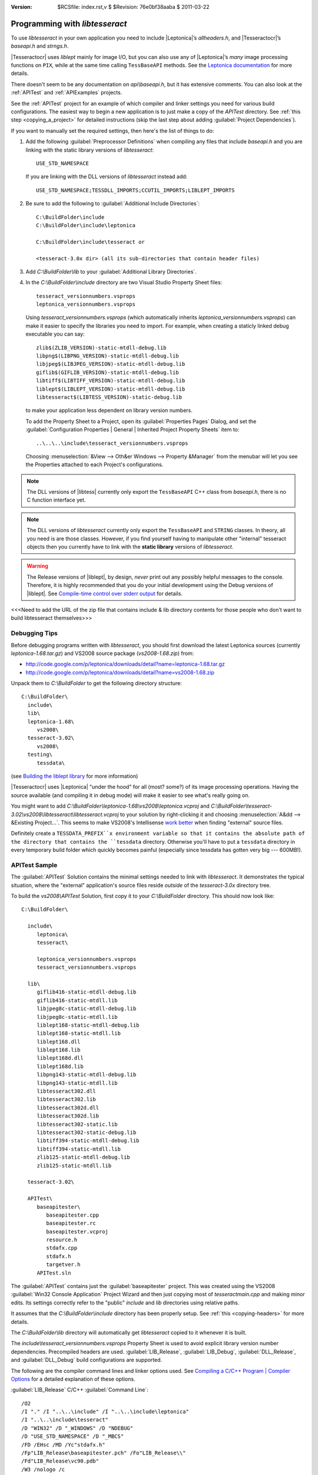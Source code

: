 :version: $RCSfile: index.rst,v $ $Revision: 76e0bf38aaba $ $Date: 2011/03/22 00:48:41 $

.. default-role:: fs

=================================
 Programming with `libtesseract`
=================================

To use `libtesseract` in your own application you need to include
|Leptonica|\ ’s `allheaders.h`, and |Tesseractocr|\ ’s `baseapi.h` and
`strngs.h`. 

|Tesseractocr| uses `liblept` mainly for image I/O, but you can also use
any of |Leptonica|\ ’s *many* image processing functions on ``PIX``,
while at the same time calling ``TessBaseAPI`` methods. See the
`Leptonica documentation <http://tpgit.github.com/UnOfficialLeptDocs/>`_
for more details.

There doesn't seem to be any documentation on `api\\baseapi.h`, but it
has extensive comments. You can also look at the :ref:`APITest` and
:ref:`APIExamples` projects.

See the :ref:`APITest` project for an example of which compiler and
linker settings you need for various build configurations. The easiest
way to begin a new application is to just make a copy of the `APITest`
directory. See :ref:`this step <copying_a_project>` for detailed
instructions (skip the last step about adding :guilabel:`Project
Dependencies`).

If you want to manually set the required settings, then here's the list
of things to do:

1. Add the following :guilabel:`Preprocessor Definitions` when compiling
   any files that include `baseapi.h` and you are linking with the
   static library versions of `libtesseract`::

      USE_STD_NAMESPACE

   If you are linking with the DLL versions of `libtesseract` instead
   add::

      USE_STD_NAMESPACE;TESSDLL_IMPORTS;CCUTIL_IMPORTS;LIBLEPT_IMPORTS

#. Be sure to add the following to :guilabel:`Additional Include
   Directories`::

      C:\BuildFolder\include
      C:\BuildFolder\include\leptonica

      C:\BuildFolder\include\tesseract or

      <tesseract-3.0x dir> (all its sub-directories that contain header files)

#. Add `C:\\BuildFolder\\lib` to your :guilabel:`Additional Library
   Directories`.

#. In the `C:\\BuildFolder\\include` directory are two Visual Studio
   Property Sheet files::

      tesseract_versionnumbers.vsprops
      leptonica_versionnumbers.vsprops

   Using `tesseract_versionnumbers.vsprops` (which automatically inherits
   `leptonica_versionnumbers.vsprops`) can make it easier to specify the
   libraries you need to import. For example, when creating a staticly
   linked debug executable you can say::

      zlib$(ZLIB_VERSION)-static-mtdll-debug.lib
      libpng$(LIBPNG_VERSION)-static-mtdll-debug.lib
      libjpeg$(LIBJPEG_VERSION)-static-mtdll-debug.lib
      giflib$(GIFLIB_VERSION)-static-mtdll-debug.lib
      libtiff$(LIBTIFF_VERSION)-static-mtdll-debug.lib
      liblept$(LIBLEPT_VERSION)-static-mtdll-debug.lib
      libtesseract$(LIBTESS_VERSION)-static-debug.lib

   to make your application less dependent on library version numbers.

   To add the Property Sheet to a Project, open its :guilabel:`Properties
   Pages` Dialog, and set the :guilabel:`Configuration Properties |
   General | Inherited Project Property Sheets` item to::

      ..\..\..\include\tesseract_versionnumbers.vsprops

   Choosing :menuselection:`&View --> Oth&er Windows --> Property
   &Manager` from the menubar will let you see the Properties attached
   to each Project's configurations.

.. note::

   The DLL versions of |libtess| currently only export the
   ``TessBaseAPI`` C++ class from `baseapi.h`, there is no C function
   interface yet.

.. note::

   The DLL versions of `libtesseract` currently only export the
   ``TessBaseAPI`` and ``STRING`` classes. In theory, all you need is
   are those classes. However, if you find yourself having to manipulate
   other "internal" tesseract objects then you currently have to link
   with the **static library** versions of `libtesseract`.

.. warning::

   The Release versions of |liblept|, by design, *never* print out any
   possibly helpful messages to the console. Therefore, it is highly
   recommended that you do your initial development using the Debug
   versions of |liblept|. See `Compile-time control over stderr output
   <http://tpgit.github.com/UnOfficialLeptDocs/leptonica/README.html#compile-time-control-over-stderr-output>`_
   for details.

<<<Need to add the URL of the zip file that contains include & lib
directory contents for those people who don't want to build libtesseract
themselves>>>


Debugging Tips
==============

Before debugging programs written with `libtesseract`, you should first
download the latest Leptonica sources (currently
`leptonica-1.68.tar.gz`) and VS2008 source package (`vs2008-1.68.zip`)
from:

+ http://code.google.com/p/leptonica/downloads/detail?name=leptonica-1.68.tar.gz
+ http://code.google.com/p/leptonica/downloads/detail?name=vs2008-1.68.zip

Unpack them to `C:\\BuildFolder` to get the following directory structure::

   C:\BuildFolder\
     include\
     lib\
     leptonica-1.68\
        vs2008\
     tesseract-3.02\
        vs2008\
     testing\
        tessdata\

(see `Building the liblept library
<http://tpgit.github.com/UnOfficialLeptDocs/vs2008/building-liblept.html>`_
for more information)

|Tesseractocr| uses |Leptonica| "under the hood" for all (most? some?)
of its image processing operations. Having the source available (and
compiling it in debug mode) will make it easier to see what's really
going on.

You might want to add
`C:\\BuildFolder\\leptonica-1.68\\vs2008\\leptonica.vcproj` and
`C:\\BuildFolder\\tesseract-3.02\\vs2008\\libtesseract\\libtesseract.vcproj`
to your solution by right-clicking it and choosing :menuselection:`A&dd -->
&Existing Project...`. This seems to make VS2008's Intellisense `work
better
<http://tpgit.github.com/UnOfficialLeptDocs/vs2008/building-other-programs.html#intellisense-and-liblept>`_
when finding "external" source files.

Definitely create a ``TESSDATA_PREFIX``x environment variable so that it
contains the absolute path of the directory that contains the
``tessdata`` directory. Otherwise you'll have to put a ``tessdata``
directory in every temporary build folder which quickly becomes painful
(especially since tessdata has gotten very big --- 600MB!).


.. _APITest:

APITest Sample
==============

The :guilabel:`APITest` Solution contains the minimal settings needed to
link with `libtesseract`. It demonstrates the typical situation, where
the "external" application's source files reside *outside* of the
`tesseract-3.0x` directory tree.

To build the `vs2008\\APITest` Solution, first copy it to your
`C:\\BuildFolder` directory. This should now look like::

   C:\BuildFolder\

     include\
        leptonica\
        tesseract\

        leptonica_versionnumbers.vsprops
        tesseract_versionnumbers.vsprops

     lib\
        giflib416-static-mtdll-debug.lib
        giflib416-static-mtdll.lib
        libjpeg8c-static-mtdll-debug.lib
        libjpeg8c-static-mtdll.lib
        liblept168-static-mtdll-debug.lib
        liblept168-static-mtdll.lib
        liblept168.dll
        liblept168.lib
        liblept168d.dll
        liblept168d.lib
        libpng143-static-mtdll-debug.lib
        libpng143-static-mtdll.lib
        libtesseract302.dll
        libtesseract302.lib
        libtesseract302d.dll
        libtesseract302d.lib
        libtesseract302-static.lib
        libtesseract302-static-debug.lib
        libtiff394-static-mtdll-debug.lib
        libtiff394-static-mtdll.lib
        zlib125-static-mtdll-debug.lib
        zlib125-static-mtdll.lib

     tesseract-3.02\

     APITest\
        baseapitester\
           baseapitester.cpp
           baseapitester.rc
           baseapitester.vcproj
           resource.h
           stdafx.cpp
           stdafx.h
           targetver.h
        APITest.sln

The :guilabel:`APITest` contains just the :guilabel:`baseapitester`
project. This was created using the VS2008 :guilabel:`Win32 Console
Application` Project Wizard and then just copying most of
`tesseractmain.cpp` and making minor edits. Its settings correctly refer
to the "public" `include` and `lib` directories using relative paths.

It assumes that the `C:\\BuildFolder\\include` directory has been
properly setup. See :ref:`this <copying-headers>` for more details. 

The `C:\\BuildFolder\\lib` directory will automatically get
`libtesseract` copied to it whenever it is built.

The `include\\tesseract_versionnumbers.vsprops` Property Sheet is used
to avoid explicit library version number dependencies. Precompiled
headers are used. :guilabel:`LIB_Release`, :guilabel:`LIB_Debug`,
:guilabel:`DLL_Release`, and :guilabel:`DLL_Debug` build configurations
are supported.

The following are the compiler command lines and linker options
used. See `Compiling a C/C++ Program | Compiler Options
<http://msdn.microsoft.com/en-us/library/9s7c9wdw(v=vs.90).aspx>`_ for a
detailed explanation of these options.

.. _apitest-lib-release:

:guilabel:`LIB_Release` C/C++ :guilabel:`Command Line`::

   /O2
   /I "." /I "..\..\include" /I "..\..\include\leptonica"
   /I "..\..\include\tesseract"
   /D "WIN32" /D "_WINDOWS" /D "NDEBUG"
   /D "USE_STD_NAMESPACE" /D "_MBCS"
   /FD /EHsc /MD /Yc"stdafx.h"
   /Fp"LIB_Release\baseapitester.pch" /Fo"LIB_Release\\"
   /Fd"LIB_Release\vc90.pdb"
   /W3 /nologo /c 
   /wd4244 /wd4305 /wd4018 /wd4267 /wd4996 /wd4800 /wd4005 /wd4355 /wd4099 /wd4566
   /errorReport:prompt

:guilabel:`LIB_Release` Linker :guilabel:`Additional Dependencies`::

   ws2_32.lib
   user32.lib
   zlib$(ZLIB_VERSION)-static-mtdll.lib
   libpng$(LIBPNG_VERSION)-static-mtdll.lib
   libjpeg$(LIBJPEG_VERSION)-static-mtdll.lib
   giflib$(GIFLIB_VERSION)-static-mtdll.lib
   libtiff$(LIBTIFF_VERSION)-static-mtdll.lib
   liblept$(LIBLEPT_VERSION)-static-mtdll.lib
   libtesseract$(LIBTESS_VERSION)-static.lib

:guilabel:`LIB_Debug` C/C++ :guilabel:`Command Line`::

   /Od
   /I "." /I "..\..\include" /I "..\..\include\leptonica"
   /I "..\..\include\tesseract"
   /D "WIN32" /D "_WINDOWS" /D "_DEBUG"
   /D "USE_STD_NAMESPACE" /D "_MBCS"
   /FD /EHsc /RTC1 /MDd /Yc"stdafx.h"
   /Fp"LIB_Debug\baseapitesterd.pch" /Fo"LIB_Debug\\"
   /Fd"LIB_Debug\vc90.pdb"
   /W3 /nologo /c /Z7
   /wd4244 /wd4305 /wd4018 /wd4267 /wd4996 /wd4800 /wd4005 /wd4355 /wd4099 /wd4566
   /errorReport:prompt

:guilabel:`LIB_Debug` Linker :guilabel:`Additional Dependencies`::

   ws2_32.lib
   user32.lib
   zlib$(ZLIB_VERSION)-static-mtdll-debug.lib
   libpng$(LIBPNG_VERSION)-static-mtdll-debug.lib
   libjpeg$(LIBJPEG_VERSION)-static-mtdll-debug.lib
   giflib$(GIFLIB_VERSION)-static-mtdll-debug.lib
   libtiff$(LIBTIFF_VERSION)-static-mtdll-debug.lib
   liblept$(LIBLEPT_VERSION)-static-mtdll-debug.lib
   libtesseract$(LIBTESS_VERSION)-static-debug.lib

:guilabel:`DLL_Release` C/C++ :guilabel:`Command Line`::

   /O2
   /I "." /I "..\..\include" /I "..\..\include\leptonica"
   /I "..\..\include\tesseract"
   /D "WIN32" /D "_WINDOWS" /D "NDEBUG"
   /D "USE_STD_NAMESPACE" /D "_MBCS"
   /D "TESSDLL_IMPORTS" /D "CCUTIL_IMPORTS" /D "LIBLEPT_IMPORTS"
   /FD /EHsc /MD /Yc"stdafx.h"
   /Fp"DLL_Release\baseapitester-dll.pch" /Fo"DLL_Release\\"
   /Fd"DLL_Release\vc90.pdb"
   /W3 /nologo /c
   /wd4244 /wd4305 /wd4018 /wd4267 /wd4996 /wd4800 /wd4005 /wd4355 /wd4099 /wd4566
   /errorReport:prompt

:guilabel:`DLL_Release` Linker :guilabel:`Additional Dependencies`::

   ws2_32.lib
   user32.lib
   liblept$(LIBLEPT_VERSION).lib
   libtesseract$(LIBTESS_VERSION).lib

:guilabel:`DLL_Debug` C/C++ :guilabel:`Command Line`::

   /Od
   /I "." /I "..\..\include" /I "..\..\include\leptonica"
   /I "..\..\include\tesseract"
   /D "WIN32" /D "_WINDOWS" /D "_DEBUG"
   /D "USE_STD_NAMESPACE" /D "_MBCS" 
   /D "TESSDLL_IMPORTS" /D "CCUTIL_IMPORTS" /D "LIBLEPT_IMPORTS"
   /FD /EHsc /RTC1 /MDd /Yc"stdafx.h"
   /Fp"DLL_Debug\baseapitester-dlld.pch" /Fo"DLL_Debug\\"
   /Fd"DLL_Debug\vc90.pdb"
   /W3 /nologo /c /Z7
   /wd4244 /wd4305 /wd4018 /wd4267 /wd4996 /wd4800 /wd4005 /wd4355 /wd4099 /wd4566
   /errorReport:prompt

:guilabel:`DLL_Debug` Linker :guilabel:`Additional Dependencies`::

   ws2_32.lib
   user32.lib
   liblept$(LIBLEPT_VERSION)d.lib
   libtesseract$(LIBTESS_VERSION)d.lib


.. _APIExamples:

APIExamples
===========

<<<NEEDS WORK>>>

Currently two Projects are in this solution:

+ preprocessing -- Demonstrates how to use |Leptonica|\ ’s image
  processing functions to clean up images *before* calling
  ``TessBaseAPI::SetImage()``.

+ getinfo -- Demonstrates calling various ``TessBaseAPI`` methods to get
  back information on the OCR process.



|Tesseractocr| preprocessor definitions
=======================================

``HAVE_CONFIG_H``
  Only defined when building under Linux. This causes the inclusion of
  `config_auto.h`, which is only auto-generated during the `./configure`
  process and thus *not* visible on Windows.

  This is what sets the ``VERSION`` macro (and lots of other
  configuration related macros).


``TESSDLL_EXPORTS``
  Only used when *building* DLL versions of |libtess|. 

``TESSDLL_IMPORTS``
  Should be defined when building apps that link to a DLL version of
  |libtess|. Used as follows in `baseapi.h`::
  
     #ifdef TESSDLL_EXPORTS
     #define TESSDLL_API __declspec(dllexport)
     #elif defined(TESSDLL_IMPORTS)
     #define TESSDLL_API __declspec(dllimport)
     #else
     #define TESSDLL_API
     #endif

  If you don't define this then you'll get "undefined external symbol"
  errors.

``TESSDLL_API``
  Used to mark classes for export (visibility) in DLL versions of
  |libtess|. Currently *only* used with the ``TestBaseAPI`` class.


``CCUTIL_EXPORTS``
  Only used when *building* DLL versions of |libtess|.

``CCUTIL_IMPORTS``
  Should be defined when building apps that link to a DLL version of
  |libtess|. Used as follows in `strngs.h`::

     #ifdef CCUTIL_EXPORTS
     #define CCUTIL_API __declspec(dllexport)
     #elif defined(CCUTIL_IMPORTS)
     #define CCUTIL_API __declspec(dllimport)
     #else
     #define CCUTIL_API
     #endif

  If you don't define this then you'll get "undefined external symbol STRING"
  errors.


``LIBLEPT_IMPORTS``
  Should be defined when building apps that link to a DLL version of
  |Leptonica|. Used as follows in environ.h::

     #if defined(LIBLEPT_EXPORTS) || defined(LEPTONLIB_EXPORTS)
     #define LEPT_DLL __declspec(dllexport)
     #elif defined(LIBLEPT_IMPORTS) || defined(LEPTONLIB_IMPORTS)
     #define LEPT_DLL __declspec(dllimport)
     #else
     #define LEPT_DLL
     #endif

  If you don't define this then you'll get "undefined external symbol"
  errors.

``USE_STD_NAMESPACE``
  Causes the following to be done::

     #ifdef USE_STD_NAMESPACE
     using std::string;
     using std::vector;
     #endif


``_WIN32``
  Used to indicate that the build target is Windows 32-bit or
  64-bit (``WIN32`` and ``WINDOWS`` are also added by the New Project
  Wizards).

  See `C/C+ Preprocessor Reference | The Preprocessor | Macros |
  Predefined Macros
  <http://msdn.microsoft.com/en-us/library/b0084kay(v=vs.90).aspx>`_ for
  the complete list for Visual Studio 2008.

``_MSC_VER``
  Used to check specifically for building with the VC++ compiler (as
  opposed to the MinGW gcc compiler).

``_USRDLL``
  Only defined when building the DLL versions of `libtesseract`.

``_MBCS``
  Automatically defined when :guilabel:`Configuration Properties |
  General | Character Set` is set to :guilabel:`Use Multi-Byte
  Character Set`.


``DLLSYM``
  `Obsolete
  <http://groups.google.com/group/tesseract-dev/msg/5e0f7f7fab27b463>`_
  and can be ignored. 

..         
   Local Variables:
   coding: utf-8
   mode: rst
   indent-tabs-mode: nil
   sentence-end-double-space: t
   fill-column: 72
   mode: auto-fill
   standard-indent: 3
   tab-stop-list: (3 6 9 12 15 18 21 24 27 30 33 36 39 42 45 48 51 54 57 60)
   End:
